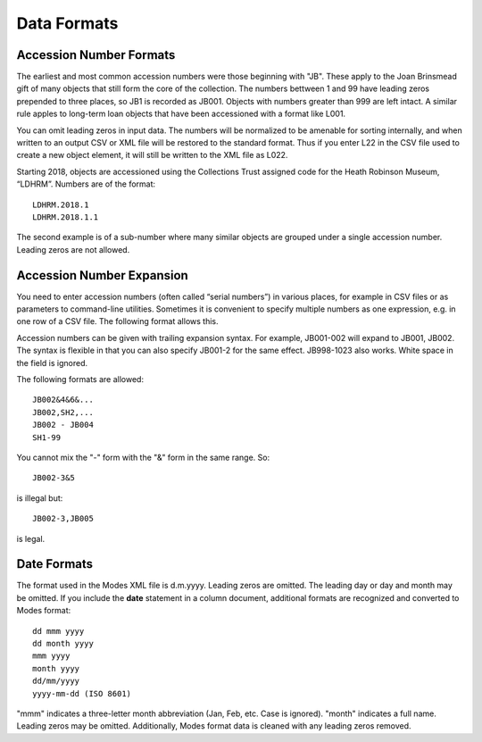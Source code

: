 .. data_format.rst


Data Formats
============

Accession Number Formats
------------------------

The earliest and most common accession numbers were those beginning with "JB".
These apply to the Joan Brinsmead gift of many objects that still form the core
of the collection. The numbers bettween 1 and 99 have leading zeros prepended
to three places, so JB1 is recorded as JB001. Objects with numbers greater than
999 are left intact. A similar rule apples to long-term loan objects that have
been accessioned with a format like L001.

You can omit leading zeros in input data. The numbers will be normalized to
be amenable for sorting internally, and when written to an output CSV or XML
file will be restored to the standard format. Thus if you enter L22 in the
CSV file used to create a new object element, it will still be written to the
XML file as L022.

Starting 2018, objects are accessioned using the Collections Trust assigned
code for the Heath Robinson Museum, “LDHRM”. Numbers are of the format::

    LDHRM.2018.1
    LDHRM.2018.1.1

The second example is of a sub-number where many similar objects are grouped
under a single accession number. Leading zeros are not allowed.

Accession Number Expansion
--------------------------

You need to enter accession numbers (often called “serial numbers”) in various
places, for example in CSV files or as parameters to command-line utilities.
Sometimes it is convenient to specify
multiple numbers as one expression, e.g. in one row of a CSV file.
The following format allows this.

Accession numbers can be given with trailing
expansion syntax. For example, JB001-002 will expand to JB001, JB002. The
syntax is flexible in that you can also specify JB001-2 for the same effect.
JB998-1023 also works. White space in the field is ignored.

The following formats are allowed::

    JB002&4&6&...
    JB002,SH2,...
    JB002 - JB004
    SH1-99

You cannot mix the "-" form with the "&"
form in the same range. So::

    JB002-3&5

is illegal but::

    JB002-3,JB005

is legal.


Date Formats
------------

The format used in the Modes XML file is d.m.yyyy. Leading zeros are omitted.
The leading day or day and month may be omitted. If you include the **date**
statement in a column document, additional formats are recognized and converted
to Modes format::

            dd mmm yyyy
            dd month yyyy
            mmm yyyy
            month yyyy
            dd/mm/yyyy
            yyyy-mm-dd (ISO 8601)

"mmm" indicates a three-letter month abbreviation (Jan, Feb, etc. Case is ignored).
"month" indicates a full name. Leading zeros may be omitted. Additionally,
Modes format data is cleaned with any leading zeros removed. 
